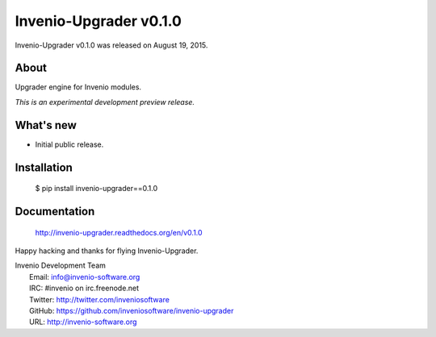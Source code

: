 =========================
 Invenio-Upgrader v0.1.0
=========================

Invenio-Upgrader v0.1.0 was released on August 19, 2015.

About
-----

Upgrader engine for Invenio modules.

*This is an experimental development preview release.*

What's new
----------

- Initial public release.

Installation
------------

   $ pip install invenio-upgrader==0.1.0

Documentation
-------------

   http://invenio-upgrader.readthedocs.org/en/v0.1.0

Happy hacking and thanks for flying Invenio-Upgrader.

| Invenio Development Team
|   Email: info@invenio-software.org
|   IRC: #invenio on irc.freenode.net
|   Twitter: http://twitter.com/inveniosoftware
|   GitHub: https://github.com/inveniosoftware/invenio-upgrader
|   URL: http://invenio-software.org
